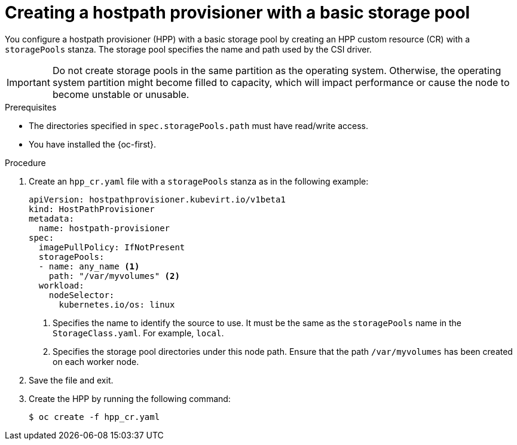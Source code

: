 // Module included in the following assemblies:
//
// * virt/storage/virt-configuring-local-storage-with-hpp.adoc
// * virt/post_installation_configuration/virt-post-install-storage-config.adoc

:_mod-docs-content-type: PROCEDURE
[id="virt-creating-hpp-basic-storage-pool_{context}"]
= Creating a hostpath provisioner with a basic storage pool

You configure a hostpath provisioner (HPP) with a basic storage pool by creating an HPP custom resource (CR) with a `storagePools` stanza. The storage pool specifies the name and path used by the CSI driver.

[IMPORTANT]
====
Do not create storage pools in the same partition as the operating system. Otherwise, the operating system partition might become filled to capacity, which will impact performance or cause the node to become unstable or unusable.
====

.Prerequisites

* The directories specified in `spec.storagePools.path` must have read/write access.
* You have installed the {oc-first}.

.Procedure

. Create an `hpp_cr.yaml` file with a `storagePools` stanza as in the following example:
+
[source,yaml]
----
apiVersion: hostpathprovisioner.kubevirt.io/v1beta1
kind: HostPathProvisioner
metadata:
  name: hostpath-provisioner
spec:
  imagePullPolicy: IfNotPresent
  storagePools:
  - name: any_name <1>
    path: "/var/myvolumes" <2>
  workload:
    nodeSelector:
      kubernetes.io/os: linux
----
<1> Specifies the name to identify the source to use. It must be the same as the `storagePools` name in the `StorageClass.yaml`. For example, `local`.
<2> Specifies the storage pool directories under this node path. Ensure that the path `/var/myvolumes` has been created on each worker node.

. Save the file and exit.

. Create the HPP by running the following command:
+
[source,terminal]
----
$ oc create -f hpp_cr.yaml
----